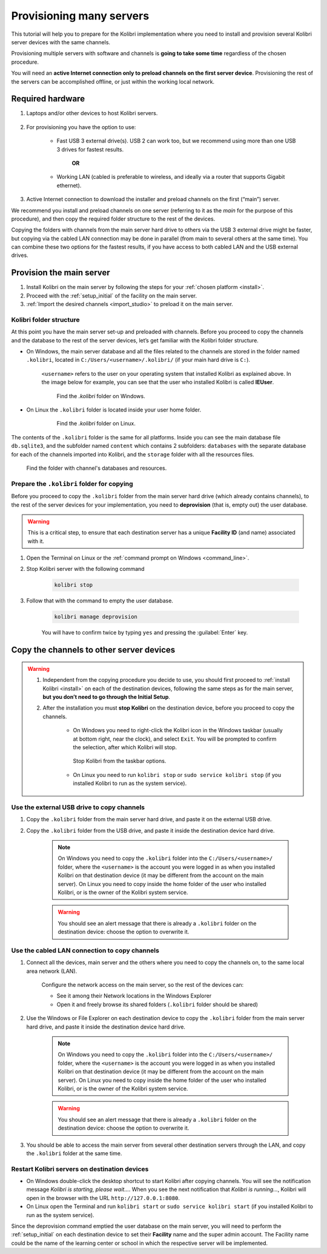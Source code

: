 
.. _provision:

Provisioning many servers
=========================

This tutorial will help you to prepare for the Kolibri implementation where you need to install and provision several Kolibri server devices with the same channels.

Provisioning multiple servers with software and channels is **going to take some time** regardless of the chosen procedure.

You will need an **active Internet connection only to preload channels on the first server device**. Provisioning the rest of the servers can be accomplished offline, or just within the working local network.

Required hardware
-----------------

#. Laptops and/or other devices to host Kolibri servers.

	.. commenting out for now until the tutorial is updated.
		.. tip:: If you are planning to use Raspberry Pi as your server device, read our comprehensive tutorial about setting up :ref:`tutorial_rpi`.

#. For provisioning you have the option to use:

	* Fast USB 3 external drive(s). USB 2 can work too, but we recommend using more than one USB 3 drives for fastest results.

		**OR**

	* Working LAN (cabled is preferable to wireless, and ideally via a router that supports Gigabit ethernet).

#. Active Internet connection to download the installer and preload channels on the first (“main”) server.

We recommend you install and preload channels on one server (referring to it as the *main* for the purpose of this procedure), and then copy the required folder structure to the rest of the devices.

Copying the folders with channels from the main server hard drive to others via the USB 3 external drive might be faster, but copying via the cabled LAN connection may be done in parallel (from main to several others at the same time). You can combine these two options for the fastest results, if you have access to both cabled LAN and the USB external drives.

Provision the main server
---------------------------

#. Install Kolibri on the main server by following the steps for your :ref:`chosen platform <install>`.
#. Proceed with the :ref:`setup_initial` of the facility on the main server.
#. :ref:`Import the desired channels <import_studio>` to preload it on the main server.


Kolibri folder structure
************************

At this point you have the main server set-up and preloaded with channels. Before you proceed to copy the channels and the database to the rest of the server devices, let’s get familiar with the Kolibri folder structure.

* On Windows, the main server database and all the files related to the channels are stored in the folder named ``.kolibri``, located in ``C:/Users/<username>/.kolibri/`` (if your main hard drive is ``C:``).

	``<username>`` refers to the user on your operating system that installed Kolibri as explained above. In the image below for example, you can see that the user who installed Kolibri is called **IEUser**.

	.. figure:: /img/IEUser.gif
	    :alt:

	    Find the `.kolibri` folder on Windows.

* On Linux the ``.kolibri`` folder is located inside your user home folder.

	.. figure:: /img/linux.kolibri.png
	    :alt:

	    Find the `.kolibri` folder on Linux.

The contents of the ``.kolibri`` folder is the same for all platforms. Inside you can see the main database file ``db.sqlite3``, and the subfolder named ``content`` which contains 2 subfolders: ``databases`` with the separate database for each of the channels imported into Kolibri, and the ``storage`` folder with all the resources files.

.. figure:: /img/db-and-content.gif
    :alt:

    Find the folder with channel's databases and resources.


Prepare the ``.kolibri`` folder for copying
*******************************************

Before you proceed to copy the ``.kolibri`` folder from the main server hard drive (which already contains channels), to the rest of the server devices for your implementation, you need to **deprovision** (that is, empty out) the user database.

.. warning:: This is a critical step, to ensure that each destination server has a unique **Facility ID** (and name) associated with it.

#. Open the Terminal on Linux or the :ref:`command prompt on Windows <command_line>`.

#. Stop Kolibri server with the following command

	.. code-block:: bash

	  kolibri stop

#. Follow that with the command to empty the user database.

	.. code-block:: bash

  		kolibri manage deprovision


	You will have to confirm twice by typing ``yes`` and pressing the :guilabel:`Enter` key.


Copy the channels to other server devices
-----------------------------------------

.. warning::
	#. Independent from the copying procedure you decide to use, you should first proceed to :ref:`install Kolibri <install>` on each of the destination devices, following the same steps as for the main server, **but you don’t need to go through the Initial Setup**.

	#. After the installation you must **stop Kolibri** on the destination device, before you proceed to copy the channels.

		* On Windows you need to right-click the Kolibri icon in the Windows taskbar (usually at bottom right, near the clock), and select ``Exit``. You will be prompted to confirm the selection, after which Kolibri will stop.

		.. figure:: /img/taskbar-options.png
			:alt: When you right click the Kolibri taskbar icon, you can see the taskbar options.

			Stop Kolibri from the taskbar options.


		* On Linux you need to run ``kolibri stop`` or ``sudo service kolibri stop`` (if you installed Kolibri to run as the system service).


Use the external USB drive to copy channels
*******************************************

#. Copy the ``.kolibri`` folder from the main server hard drive, and paste it on the external USB drive.
#. Copy the ``.kolibri`` folder from the USB drive, and paste it inside the destination device hard drive.

	.. note:: On Windows you need to copy the ``.kolibri`` folder into the ``C:/Users/<username>/`` folder, where the ``<username>`` is the account you were logged in as when you installed Kolibri on that destination device (it may be different from the account on the main server). On Linux you need to copy inside the home folder of the user who installed Kolibri, or is the owner of the Kolibri system service.

	.. warning:: You should see an alert message that there is already a  ``.kolibri`` folder on the destination device: choose the option to overwrite it.


Use the cabled LAN connection to copy channels
**********************************************

#. Connect all the devices, main server and the others where you need to copy the channels on, to the same local area network (LAN).

	Configure the network access on the main server, so the rest of the devices can:

	* See it among their Network locations in the Windows Explorer
	* Open it and freely browse its shared folders (``.kolibri`` folder should be shared)

#. Use the Windows or File Explorer on each destination device to copy the ``.kolibri`` folder from the main server hard drive, and paste it inside the destination device hard drive.

	.. note:: On Windows you need to copy the ``.kolibri`` folder into the ``C:/Users/<username>/`` folder, where the ``<username>`` is the account you were logged in as when you installed Kolibri on that destination device (it may be different from the account on the main server). On Linux you need to copy inside the home folder of the user who installed Kolibri, or is the owner of the Kolibri system service.

	.. warning:: You should see an alert message that there is already a  ``.kolibri`` folder on the destination device: choose the option to overwrite it.

#. You should be able to access the main server from several other destination servers through the LAN, and copy the ``.kolibri`` folder at the same time.


Restart Kolibri servers on destination devices
**********************************************

* On Windows double-click the desktop shortcut to start Kolibri after copying channels. You will see the notification message *Kolibri is starting, please wait…*. When you see the next notification that *Kolibri is running…*, Kolibri will open in the browser with the URL ``http://127.0.0.1:8080``.
* On Linux open the Terminal and run ``kolibri start`` or ``sudo service kolibri start`` (if you installed Kolibri to run as the system service).

Since the deprovision command emptied the user database on the main server, you will need to perform  the :ref:`setup_initial` on each destination device to set their **Facility** name and the super admin account. The Facility name could be the name of the learning center or school in which the respective server will be implemented.
